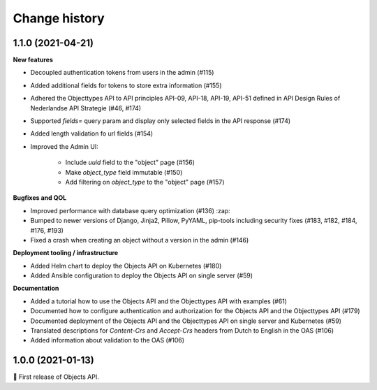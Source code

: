 ==============
Change history
==============

1.1.0 (2021-04-21)
------------------

**New features**

* Decoupled authentication tokens from users in the admin (#115)
* Added additional fields for tokens to store extra information (#155)
* Adhered the Objecttypes API to API principles API-09, API-18, API-19, API-51 defined in API Design Rules of Nederlandse API Strategie (#46, #174)
* Supported `fields=` query param and display only selected fields in the API response (#174)
* Added length validation fo url fields (#154)
* Improved the Admin UI:

    * Include `uuid` field to the "object" page (#156)
    * Make `object_type` field immutable (#150)
    * Add filtering on `object_type` to the "object" page (#157)

**Bugfixes and QOL**

* Improved performance with database query optimization (#136) :zap:
* Bumped to newer versions of Django, Jinja2, Pillow, PyYAML, pip-tools including security fixes (#183, #182, #184, #176, #193)
* Fixed a crash when creating an object without a version in the admin (#146)

**Deployment tooling / infrastructure**

* Added Helm chart to deploy the Objects API on Kubernetes (#180)
* Added Ansible configuration to deploy the Objects API on single server (#59)

**Documentation**

* Added a tutorial how to use the Objects API and the Objecttypes API with examples (#61)
* Documented how to configure authentication and authorization for the Objects API and the Objecttypes API (#179)
* Documented deployment of the Objects API and the Objecttypes API on single server and Kubernetes (#59)
* Translated descriptions for `Content-Crs` and `Accept-Crs` headers from Dutch to English in the OAS (#106)
* Added information about validation to the OAS (#106)


1.0.0 (2021-01-13)
------------------

🎉 First release of Objects API.
